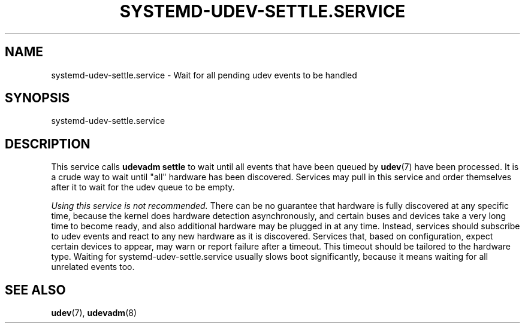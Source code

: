 '\" t
.TH "SYSTEMD\-UDEV\-SETTLE\&.SERVICE" "8" "" "systemd 244" "systemd-udev-settle.service"
.\" -----------------------------------------------------------------
.\" * Define some portability stuff
.\" -----------------------------------------------------------------
.\" ~~~~~~~~~~~~~~~~~~~~~~~~~~~~~~~~~~~~~~~~~~~~~~~~~~~~~~~~~~~~~~~~~
.\" http://bugs.debian.org/507673
.\" http://lists.gnu.org/archive/html/groff/2009-02/msg00013.html
.\" ~~~~~~~~~~~~~~~~~~~~~~~~~~~~~~~~~~~~~~~~~~~~~~~~~~~~~~~~~~~~~~~~~
.ie \n(.g .ds Aq \(aq
.el       .ds Aq '
.\" -----------------------------------------------------------------
.\" * set default formatting
.\" -----------------------------------------------------------------
.\" disable hyphenation
.nh
.\" disable justification (adjust text to left margin only)
.ad l
.\" -----------------------------------------------------------------
.\" * MAIN CONTENT STARTS HERE *
.\" -----------------------------------------------------------------
.SH "NAME"
systemd-udev-settle.service \- Wait for all pending udev events to be handled
.SH "SYNOPSIS"
.PP
systemd\-udev\-settle\&.service
.SH "DESCRIPTION"
.PP
This service calls
\fBudevadm settle\fR
to wait until all events that have been queued by
\fBudev\fR(7)
have been processed\&. It is a crude way to wait until "all" hardware has been discovered\&. Services may pull in this service and order themselves after it to wait for the udev queue to be empty\&.
.PP
\fIUsing this service is not recommended\&.\fR
There can be no guarantee that hardware is fully discovered at any specific time, because the kernel does hardware detection asynchronously, and certain buses and devices take a very long time to become ready, and also additional hardware may be plugged in at any time\&. Instead, services should subscribe to udev events and react to any new hardware as it is discovered\&. Services that, based on configuration, expect certain devices to appear, may warn or report failure after a timeout\&. This timeout should be tailored to the hardware type\&. Waiting for
systemd\-udev\-settle\&.service
usually slows boot significantly, because it means waiting for all unrelated events too\&.
.SH "SEE ALSO"
.PP
\fBudev\fR(7),
\fBudevadm\fR(8)
